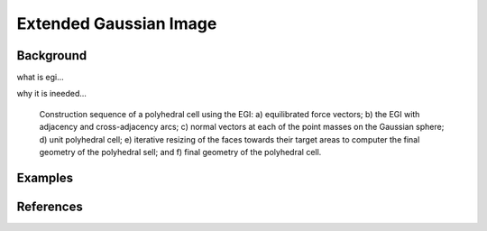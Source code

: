********************************************************************************
Extended Gaussian Image
********************************************************************************

Background
==========






what is egi...

why it is ineeded...


.. figure:: ../../_images/04_egi_cell_constructor_wide.jpg
    :width: 100%

    Construction sequence of a polyhedral cell using the EGI: a) equilibrated force vectors; b) the EGI with adjacency and cross-adjacency arcs; c) normal vectors at each of the point masses on the Gaussian sphere; d) unit polyhedral cell; e) iterative resizing of the faces towards their target areas to computer the final geometry of the polyhedral sell; and f) final geometry of the polyhedral cell.


Examples
========

.. image:: ../../_images/04_egi_examples_animations.gif
    :width: 100%





References
==========

